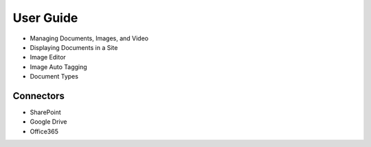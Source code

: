 User Guide
==========

* Managing Documents, Images, and Video
* Displaying Documents in a Site
* Image Editor
* Image Auto Tagging
* Document Types

Connectors
----------

* SharePoint
* Google Drive
* Office365